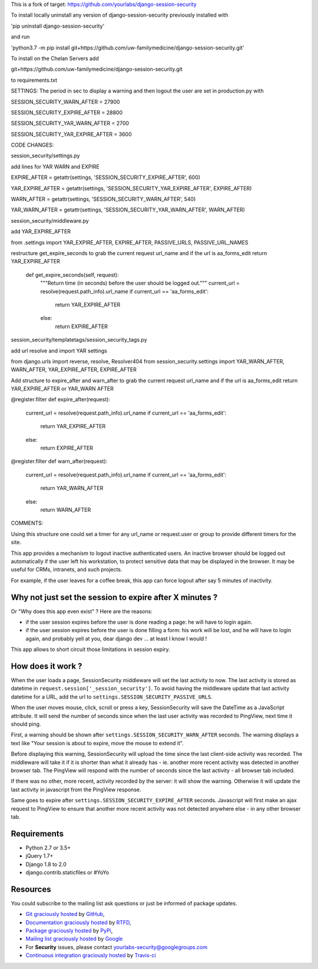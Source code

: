 This is a fork of target: https://github.com/yourlabs/django-session-security

To install locally uninstall any version of django-session-security previously installed with

'pip uninstall django-session-security'

and run

'python3.7 -m pip install git+https://github.com/uw-familymedicine/django-session-security.git'

To install on the Chelan Servers add

git+https://github.com/uw-familymedicine/django-session-security.git

to requirements.txt

SETTINGS:
The period in sec to display a warning and then logout the user are set in production.py with

SESSION_SECURITY_WARN_AFTER = 27900

SESSION_SECURITY_EXPIRE_AFTER = 28800

SESSION_SECURITY_YAR_WARN_AFTER = 2700

SESSION_SECURITY_YAR_EXPIRE_AFTER = 3600

CODE CHANGES:

session_security/settings.py

add lines for YAR WARN and EXPIRE

EXPIRE_AFTER = getattr(settings, 'SESSION_SECURITY_EXPIRE_AFTER', 600)

YAR_EXPIRE_AFTER = getattr(settings, 'SESSION_SECURITY_YAR_EXPIRE_AFTER', EXPIRE_AFTER)

WARN_AFTER = getattr(settings, 'SESSION_SECURITY_WARN_AFTER', 540)

YAR_WARN_AFTER = getattr(settings, 'SESSION_SECURITY_YAR_WARN_AFTER', WARN_AFTER)

session_security/middleware.py

add YAR_EXPIRE_AFTER

from .settings import YAR_EXPIRE_AFTER, EXPIRE_AFTER, PASSIVE_URLS, PASSIVE_URL_NAMES

restructure get_expire_seconds to grab the current request url_name and if the url is aa_forms_edit return YAR_EXPIRE_AFTER

    def get_expire_seconds(self, request):
        """Return time (in seconds) before the user should be logged out."""
        current_url = resolve(request.path_info).url_name
        if current_url == 'aa_forms_edit':
            return YAR_EXPIRE_AFTER
        else:
            return EXPIRE_AFTER
            
session_security/templatetags/session_security_tags.py

add url resolve and import YAR settings

from django.urls import reverse, resolve, Resolver404
from session_security.settings import YAR_WARN_AFTER, WARN_AFTER, YAR_EXPIRE_AFTER, EXPIRE_AFTER

Add structure to expire_after and warn_after to grab the current request url_name and if the url is aa_forms_edit return YAR_EXPIRE_AFTER or YAR_WARN AFTER

@register.filter
def expire_after(request):
    current_url = resolve(request.path_info).url_name
    if current_url == 'aa_forms_edit':
        return YAR_EXPIRE_AFTER
    else:
        return EXPIRE_AFTER


@register.filter
def warn_after(request):
    current_url = resolve(request.path_info).url_name
    if current_url == 'aa_forms_edit':
        return YAR_WARN_AFTER
    else:
        return WARN_AFTER

COMMENTS:

Using this structure one could set a timer for any url_name or request.user or group to provide different timers for the site.


.. image:: https://img.shields.io/pypi/v/django-session-security.svg
        :target: https://pypi.python.org/pypi/django-session-security

.. image:: https://img.shields.io/travis/yourlabs/django-session-security.svg
        :target: https://travis-ci.org/yourlabs/django-session-security


This app provides a mechanism to logout inactive authenticated users. An
inactive browser should be logged out automatically if the user left his
workstation, to protect sensitive data that may be displayed in the browser. It
may be useful for CRMs, intranets, and such projects.

For example, if the user leaves for a coffee break, this app can force logout
after say 5 minutes of inactivity.

Why not just set the session to expire after X minutes ?
--------------------------------------------------------

Or "Why does this app even exist" ? Here are the reasons:

- if the user session expires before the user is done reading a page: he will
  have to login again.
- if the user session expires before the user is done filling a form: his work
  will be lost, and he will have to login again, and probably yell at you, dear
  django dev ... at least I know I would !

This app allows to short circuit those limitations in session expiry.

How does it work ?
------------------

When the user loads a page, SessionSecurity middleware will set the last
activity to now. The last activity is stored as datetime
in ``request.session['_session_security']``. To avoid having the middleware
update that last activity datetime for a URL, add the url to
``settings.SESSION_SECURITY_PASSIVE_URLS``.

When the user moves mouse, click, scroll or press a key, SessionSecurity will
save the DateTime as a JavaScript attribute. It will send the number of seconds
since when the last user activity was recorded to PingView, next time it should
ping.

First, a warning should be shown after ``settings.SESSION_SECURITY_WARN_AFTER``
seconds. The warning displays a text like "Your session is about to expire,
move the mouse to extend it".

Before displaying this warning, SessionSecurity will upload the time since the
last client-side activity was recorded. The middleware will take it if it is
shorter than what it already has - ie. another more recent activity was
detected in another browser tab. The PingView will respond with the number of
seconds since the last activity - all browser tab included.

If there was no other, more recent, activity recorded by the server: it will
show the warning. Otherwise it will update the last activity in javascript from
the PingView response.

Same goes to expire after ``settings.SESSION_SECURITY_EXPIRE_AFTER`` seconds.
Javascript will first make an ajax request to PingView to ensure that another
more recent activity was not detected anywhere else - in any other browser tab.

Requirements
------------

- Python 2.7 or 3.5+
- jQuery 1.7+
- Django 1.8 to 2.0
- django.contrib.staticfiles or #YoYo

Resources
---------

You could subscribe to the mailing list ask questions or just be informed of
package updates.

- `Git graciously hosted
  <https://github.com/yourlabs/django-session-security/>`_ by `GitHub
  <http://github.com>`_,
- `Documentation graciously hosted
  <http://django-session-security.rtfd.org>`_ by `RTFD
  <http://rtfd.org>`_,
- `Package graciously hosted
  <http://pypi.python.org/pypi/django-session-security/>`_ by `PyPi
  <http://pypi.python.org/pypi>`_,
- `Mailing list graciously hosted
  <http://groups.google.com/group/yourlabs>`_ by `Google
  <http://groups.google.com>`_
- For **Security** issues, please contact yourlabs-security@googlegroups.com
- `Continuous integration graciously hosted
  <http://travis-ci.org/yourlabs/django-session-security>`_ by `Travis-ci
  <http://travis-ci.org>`_

